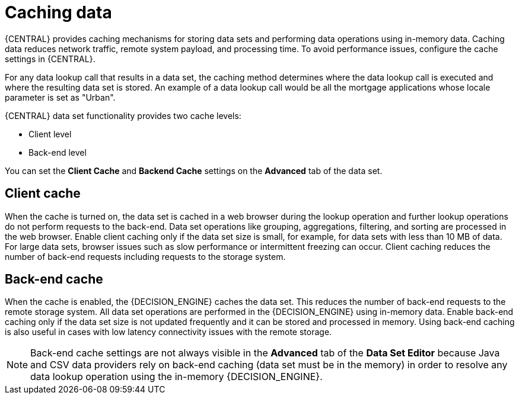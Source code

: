 [id='data-sets-caching-con_{context}']
= Caching data

{CENTRAL} provides caching mechanisms for storing data sets and performing data operations using in-memory data. Caching data reduces network traffic, remote system payload, and processing time. To avoid performance issues, configure the cache settings in {CENTRAL}.

For any data lookup call that results in a data set, the caching method determines where the data lookup call is executed and where the resulting data set is stored. An example of a data lookup call would be all the mortgage applications whose locale parameter is set as "Urban".

{CENTRAL} data set functionality provides two cache levels:

* Client level
* Back-end level

You can set the *Client Cache* and *Backend Cache* settings on the *Advanced* tab of the data set.

[float]
== Client cache

When the cache is turned on, the data set is cached in a web browser during the lookup operation and further lookup operations do not perform requests to the back-end. Data set operations like grouping, aggregations, filtering, and sorting are processed in the web browser. Enable client caching only if the data set size is small, for example, for data sets with less than 10 MB of data. For large data sets, browser issues such as slow performance or intermittent freezing can occur. Client caching reduces the number of back-end requests including requests to the storage system.

[float]
== Back-end cache

When the cache is enabled, the {DECISION_ENGINE} caches the data set. This reduces the number of back-end requests to the remote storage system. All data set operations are performed in the {DECISION_ENGINE} using in-memory data. Enable back-end caching only if the data set size is not updated frequently and it can be stored and processed in memory. Using back-end caching is also useful in cases with low latency connectivity issues with the remote storage.

NOTE: Back-end cache settings are not always visible in the *Advanced* tab of the *Data Set Editor* because Java and CSV data providers rely on back-end caching (data set must be in the memory) in order to resolve any data lookup operation using the in-memory {DECISION_ENGINE}.
